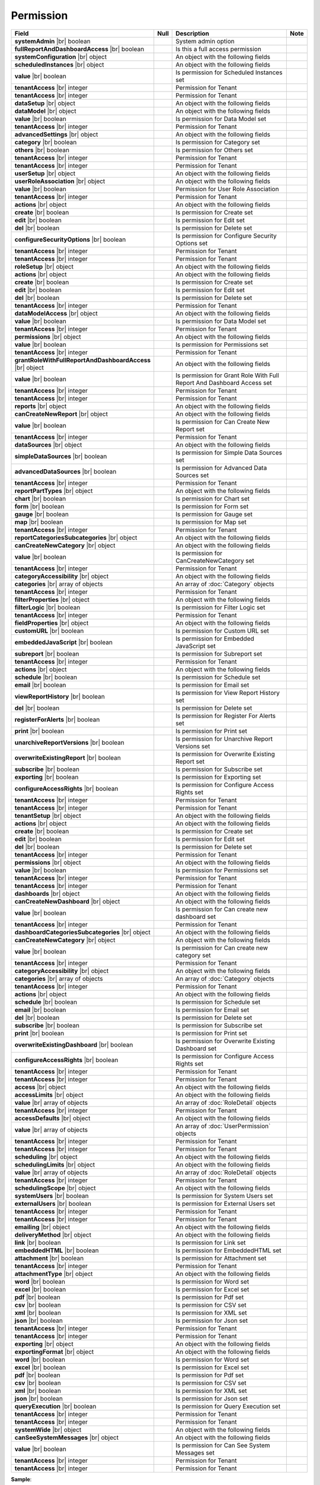 

=========================================
Permission
=========================================

.. list-table::
   :header-rows: 1
   :widths: 25 5 65 5

   *  -  Field
      -  Null
      -  Description
      -  Note
   *  -  **systemAdmin** |br|
         boolean
      -
      -  System admin option
      -
   *  -  **fullReportAndDashboardAccess** |br|
         boolean
      -
      -  Is this a full access permission
      -
   *  -  **systemConfiguration** |br|
         object
      -
      -  An object with the following fields
      -
   *  -  .. container:: lpad2
   
            **scheduledInstances** |br|
            object
      -
      -  An object with the following fields
      - 
   *  -  .. container:: lpad4
   
            **value** |br|
            boolean
      -
      -  Is permission for Scheduled Instances set
      -
   *  -  .. container:: lpad4
   
            **tenantAccess** |br|
            integer
      -
      -  Permission for Tenant
      -
   *  -  .. container:: lpad2
   
            **tenantAccess** |br|
            integer
      -
      -  Permission for Tenant
      -
   *  -  **dataSetup** |br|
         object
      -
      -  An object with the following fields
      -
   *  -  .. container:: lpad2
   
            **dataModel** |br|
            object
      -
      -  An object with the following fields
      -
   *  -  .. container:: lpad4
   
            **value** |br|
            boolean
      -
      -  Is permission for Data Model set
      -
   *  -  .. container:: lpad4
   
            **tenantAccess** |br|
            integer
      -
      -  Permission for Tenant
      -
   *  -  .. container:: lpad2
   
            **advancedSettings** |br|
            object
      -
      -  An object with the following fields
      -
   *  -  .. container:: lpad4
   
            **category** |br|
            boolean
      -
      -  Is permission for Category set
      -
   *  -  .. container:: lpad4
   
            **others** |br|
            boolean
      -
      -  Is permission for Others set
      -
   *  -  .. container:: lpad4
   
            **tenantAccess** |br|
            integer
      -
      -  Permission for Tenant
      -
   *  -  .. container:: lpad2
   
            **tenantAccess** |br|
            integer
      -
      -  Permission for Tenant
      -
   *  -  **userSetup** |br|
         object
      -
      -  An object with the following fields
      -
   *  -  .. container:: lpad2
   
            **userRoleAssociation** |br|
            object
      -
      -  An object with the following fields
      -
   *  -  .. container:: lpad4
   
            **value** |br|
            boolean
      -
      -  Permission for User Role Association
      -
   *  -  .. container:: lpad4
   
            **tenantAccess** |br|
            integer
      -
      -  Permission for Tenant
      -
   *  -  .. container:: lpad2
   
            **actions** |br|
            object
      -
      -  An object with the following fields
      -
   *  -  .. container:: lpad4
   
            **create** |br|
            boolean
      -
      -  Is permission for Create set
      -
   *  -  .. container:: lpad4
   
            **edit** |br|
            boolean
      -
      -  Is permission for Edit set
      -
   *  -  .. container:: lpad4
   
            **del** |br|
            boolean
      -
      -  Is permission for Delete set
      -
   *  -  .. container:: lpad4
   
            **configureSecurityOptions** |br|
            boolean
      -
      -  Is permission for Configure Security Options set
      -
   *  -  .. container:: lpad4
   
            **tenantAccess** |br|
            integer
      -
      -  Permission for Tenant
      -
   *  -  .. container:: lpad2
   
            **tenantAccess** |br|
            integer
      -
      -  Permission for Tenant
      -
   *  -  **roleSetup** |br|
         object
      -
      -  An object with the following fields
      -
   *  -  .. container:: lpad2
   
            **actions** |br|
            object
      -
      -  An object with the following fields
      -
   *  -  .. container:: lpad4
   
            **create** |br|
            boolean
      -
      -  Is permission for Create set
      -
   *  -  .. container:: lpad4
   
            **edit** |br|
            boolean
      -
      -  Is permission for Edit set
      -
   *  -  .. container:: lpad4
   
            **del** |br|
            boolean
      -
      -  Is permission for Delete set
      -
   *  -  .. container:: lpad4
   
            **tenantAccess** |br|
            integer
      -
      -  Permission for Tenant
      -
   *  -  .. container:: lpad2
   
            **dataModelAccess** |br|
            object
      -
      -  An object with the following fields
      -
   *  -  .. container:: lpad4
   
            **value** |br|
            boolean
      -
      -  Is permission for Data Model set
      -
   *  -  .. container:: lpad4
   
            **tenantAccess** |br|
            integer
      -
      -  Permission for Tenant
      -
   *  -  .. container:: lpad2
   
            **permissions** |br|
            object
      -
      -  An object with the following fields
      -
   *  -  .. container:: lpad4
   
            **value** |br|
            boolean
      -
      -  Is permission for Permissions set
      -
   *  -  .. container:: lpad4
   
            **tenantAccess** |br|
            integer
      -
      -  Permission for Tenant
      -
   *  -  .. container:: lpad2
   
            **grantRoleWithFullReportAndDashboardAccess** |br|
            object
      -
      -  An object with the following fields
      -
   *  -  .. container:: lpad4
   
            **value** |br|
            boolean
      -
      -  Is permission for Grant Role With Full Report And Dashboard Access set
      -
   *  -  .. container:: lpad4
   
            **tenantAccess** |br|
            integer
      -
      -  Permission for Tenant
      -
   *  -  .. container:: lpad2
   
            **tenantAccess** |br|
            integer
      -
      -  Permission for Tenant
      -
   *  -  **reports** |br|
         object
      -
      -  An object with the following fields
      -
   *  -  .. container:: lpad2
   
            **canCreateNewReport** |br|
            object
      -
      -  An object with the following fields
      -
   *  -  .. container:: lpad4
   
            **value** |br|
            boolean
      -
      -  Is permission for Can Create New Report set
      -
   *  -  .. container:: lpad4
   
            **tenantAccess** |br|
            integer
      -
      -  Permission for Tenant
      -
   *  -  .. container:: lpad2
   
            **dataSources** |br|
            object
      -
      -  An object with the following fields
      -
   *  -  .. container:: lpad4
   
            **simpleDataSources** |br|
            boolean
      -
      -  Is permission for Simple Data Sources set
      -
   *  -  .. container:: lpad4
   
            **advancedDataSources** |br|
            boolean
      -
      -  Is permission for Advanced Data Sources set
      -
   *  -  .. container:: lpad4
   
            **tenantAccess** |br|
            integer
      -
      -  Permission for Tenant
      -
   *  -  .. container:: lpad2
   
            **reportPartTypes** |br|
            object
      -
      -  An object with the following fields
      -
   *  -  .. container:: lpad4
   
            **chart** |br|
            boolean
      -
      -  Is permission for Chart set
      -
   *  -  .. container:: lpad4
   
            **form** |br|
            boolean
      -
      -  Is permission for Form set
      -
   *  -  .. container:: lpad4
   
            **gauge** |br|
            boolean
      -
      -  Is permission for Gauge set
      -
   *  -  .. container:: lpad4
   
            **map** |br|
            boolean
      -
      -  Is permission for Map set
      -
   *  -  .. container:: lpad4
   
            **tenantAccess** |br|
            integer
      -
      -  Permission for Tenant
      -
   *  -  .. container:: lpad2
   
            **reportCategoriesSubcategories** |br|
            object
      -
      -  An object with the following fields
      -
   *  -  .. container:: lpad4
   
            **canCreateNewCategory** |br|
            object
      -
      -  An object with the following fields
      -
   *  -  .. container:: lpad6
   
            **value** |br|
            boolean
      -
      -  Is permission for CanCreateNewCategory set
      -
   *  -  .. container:: lpad6
   
            **tenantAccess** |br|
            integer
      -
      -  Permission for Tenant
      -
   *  -  .. container:: lpad4
   
            **categoryAccessibility** |br|
            object
      -
      -  An object with the following fields
      -
   *  -  .. container:: lpad6
   
            **categories** |br|
            array of objects
      -
      -  An array of :doc:`Category` objects
      -
   *  -  .. container:: lpad6
   
            **tenantAccess** |br|
            integer
      -
      -  Permission for Tenant
      -
   *  -  .. container:: lpad2
   
            **filterProperties** |br|
            object
      -
      -  An object with the following fields
      -
   *  -  .. container:: lpad4
   
            **filterLogic** |br|
            boolean
      -
      -  Is permission for Filter Logic set
      -
   *  -  .. container:: lpad4
   
            **tenantAccess** |br|
            integer
      -
      -  Permission for Tenant
      -
   *  -  .. container:: lpad2
   
            **fieldProperties** |br|
            object
      -
      -  An object with the following fields
      -
   *  -  .. container:: lpad4
   
            **customURL** |br|
            boolean
      -
      -  Is permission for Custom URL set
      -
   *  -  .. container:: lpad4
   
            **embeddedJavaScript** |br|
            boolean
      -
      -  Is permission for Embedded JavaScript set
      -
   *  -  .. container:: lpad4
   
            **subreport** |br|
            boolean
      -
      -  Is permission for Subreport set
      -
   *  -  .. container:: lpad4
   
            **tenantAccess** |br|
            integer
      -
      -  Permission for Tenant
      -
   *  -  .. container:: lpad2
   
            **actions** |br|
            object
      -
      -  An object with the following fields
      -
   *  -  .. container:: lpad4
   
            **schedule** |br|
            boolean
      -
      -  Is permission for Schedule set
      -
   *  -  .. container:: lpad4
   
            **email** |br|
            boolean
      -
      -  Is permission for Email set
      -
   *  -  .. container:: lpad4
   
            **viewReportHistory** |br|
            boolean
      -
      -  Is permission for View Report History set
      -
   *  -  .. container:: lpad4
   
            **del** |br|
            boolean
      -
      -  Is permission for Delete set
      -
   *  -  .. container:: lpad4
   
            **registerForAlerts** |br|
            boolean
      -
      -  Is permission for Register For Alerts set
      -
   *  -  .. container:: lpad4
   
            **print** |br|
            boolean
      -
      -  Is permission for Print set
      -
   *  -  .. container:: lpad4
   
            **unarchiveReportVersions** |br|
            boolean
      -
      -  Is permission for Unarchive Report Versions set
      -
   *  -  .. container:: lpad4
   
            **overwriteExistingReport** |br|
            boolean
      -
      -  Is permission for Overwrite Existing Report set
      -
   *  -  .. container:: lpad4
   
            **subscribe** |br|
            boolean
      -
      -  Is permission for Subscribe set
      -
   *  -  .. container:: lpad4
   
            **exporting** |br|
            boolean
      -
      -  Is permission for Exporting set
      -
   *  -  .. container:: lpad4
   
            **configureAccessRights** |br|
            boolean
      -
      -  Is permission for Configure Access Rights set
      -
   *  -  .. container:: lpad4
   
            **tenantAccess** |br|
            integer
      -
      -  Permission for Tenant
      -
   *  -  .. container:: lpad2
   
            **tenantAccess** |br|
            integer
      -
      -  Permission for Tenant
      -
   *  -  **tenantSetup** |br|
         object
      -
      -  An object with the following fields
      -
   *  -  .. container:: lpad2
   
            **actions** |br|
            object
      -
      -  An object with the following fields
      -
   *  -  .. container:: lpad4
   
            **create** |br|
            boolean
      -
      -  Is permission for Create set
      -
   *  -  .. container:: lpad4
   
            **edit** |br|
            boolean
      -
      -  Is permission for Edit set
      -
   *  -  .. container:: lpad4
   
            **del** |br|
            boolean
      -
      -  Is permission for Delete set
      -
   *  -  .. container:: lpad4
   
            **tenantAccess** |br|
            integer
      -
      -  Permission for Tenant
      -
   *  -  .. container:: lpad2
   
            **permissions** |br|
            object
      -
      -  An object with the following fields
      -
   *  -  .. container:: lpad4
   
            **value** |br|
            boolean
      -
      -  Is permission for Permissions set
      -
   *  -  .. container:: lpad4
   
            **tenantAccess** |br|
            integer
      -
      -  Permission for Tenant
      -
   *  -  .. container:: lpad2
   
            **tenantAccess** |br|
            integer
      -
      -  Permission for Tenant
      -
   *  -  **dashboards** |br|
         object
      -
      -  An object with the following fields
      -
   *  -  .. container:: lpad2
   
            **canCreateNewDashboard** |br|
            object
      -
      -  An object with the following fields
      -
   *  -  .. container:: lpad4
   
            **value** |br|
            boolean
      -
      -  Is permission for Can create new dashboard set
      -
   *  -  .. container:: lpad4
   
            **tenantAccess** |br|
            integer
      -
      -  Permission for Tenant
      -
   *  -  .. container:: lpad2
   
            **dashboardCategoriesSubcategories** |br|
            object
      -
      -  An object with the following fields
      -
   *  -  .. container:: lpad4
   
            **canCreateNewCategory** |br|
            object
      -
      -  An object with the following fields
      -
   *  -  .. container:: lpad6
   
            **value** |br|
            boolean
      -
      -  Is permission for Can create new category set
      -
   *  -  .. container:: lpad6
   
            **tenantAccess** |br|
            integer
      -
      -  Permission for Tenant
      -
   *  -  .. container:: lpad4
   
            **categoryAccessibility** |br|
            object
      -
      -  An object with the following fields
      -
   *  -  .. container:: lpad6
   
            **categories** |br|
            array of objects
      -
      -  An array of :doc:`Category` objects
      -
   *  -  .. container:: lpad6
   
            **tenantAccess** |br|
            integer
      -
      -  Permission for Tenant
      -
   *  -  .. container:: lpad2
   
            **actions** |br|
            object
      -
      -  An object with the following fields
      -
   *  -  .. container:: lpad4
   
            **schedule** |br|
            boolean
      -
      -  Is permission for Schedule set
      -
   *  -  .. container:: lpad4
   
            **email** |br|
            boolean
      -
      -  Is permission for Email set
      -
   *  -  .. container:: lpad4
   
            **del** |br|
            boolean
      -
      -  Is permission for Delete set
      -
   *  -  .. container:: lpad4
   
            **subscribe** |br|
            boolean
      -
      -  Is permission for Subscribe set
      -
   *  -  .. container:: lpad4
   
            **print** |br|
            boolean
      -
      -  Is permission for Print set
      -
   *  -  .. container:: lpad4
   
            **overwriteExistingDashboard** |br|
            boolean
      -
      -  Is permission for Overwrite Existing Dashboard set
      -
   *  -  .. container:: lpad4
   
            **configureAccessRights** |br|
            boolean
      -
      -  Is permission for Configure Access Rights set
      -
   *  -  .. container:: lpad4
   
            **tenantAccess** |br|
            integer
      -
      -  Permission for Tenant
      -
   *  -  .. container:: lpad2
   
            **tenantAccess** |br|
            integer
      -
      -  Permission for Tenant
      -
   *  -  **access** |br|
         object
      -
      -  An object with the following fields
      -
   *  -  .. container:: lpad2
   
            **accessLimits** |br|
            object
      -
      -  An object with the following fields
      -
   *  -  .. container:: lpad4
   
            **value** |br|
            array of objects
      -
      -  An array of :doc:`RoleDetail` objects
      -
   *  -  .. container:: lpad4
   
            **tenantAccess** |br|
            integer
      -
      -  Permission for Tenant
      -
   *  -  .. container:: lpad2
   
            **accessDefaults** |br|
            object
      -
      -  An object with the following fields
      -
   *  -  .. container:: lpad4
   
            **value** |br|
            array of objects
      -
      -  An array of :doc:`UserPermission` objects
      -
   *  -  .. container:: lpad4
   
            **tenantAccess** |br|
            integer
      -
      -  Permission for Tenant
      -
   *  -  .. container:: lpad2
   
            **tenantAccess** |br|
            integer
      -
      -  Permission for Tenant
      -
   *  -  **scheduling** |br|
         object
      -
      -  An object with the following fields
      -
   *  -  .. container:: lpad2
   
            **schedulingLimits** |br|
            object
      -
      -  An object with the following fields
      -
   *  -  .. container:: lpad4
   
            **value** |br|
            array of objects
      -
      -  An array of :doc:`RoleDetail` objects
      -
   *  -  .. container:: lpad4
   
            **tenantAccess** |br|
            integer
      -
      -  Permission for Tenant
      -
   *  -  .. container:: lpad2
   
            **schedulingScope** |br|
            object
      -
      -  An object with the following fields
      -
   *  -  .. container:: lpad4
   
            **systemUsers** |br|
            boolean
      -
      -  Is permission for System Users set
      -
   *  -  .. container:: lpad4
   
            **externalUsers** |br|
            boolean
      -
      -  Is permission for External Users set
      -
   *  -  .. container:: lpad4
   
            **tenantAccess** |br|
            integer
      -
      -  Permission for Tenant
      -
   *  -  .. container:: lpad2
   
            **tenantAccess** |br|
            integer
      -
      -  Permission for Tenant
      -
   *  -  **emailing** |br|
         object
      -
      -  An object with the following fields
      -
   *  -  .. container:: lpad2
   
            **deliveryMethod** |br|
            object
      -
      -  An object with the following fields
      -
   *  -  .. container:: lpad4
   
            **link** |br|
            boolean
      -
      -  Is permission for Link set
      -
   *  -  .. container:: lpad4
   
            **embeddedHTML** |br|
            boolean
      -
      -  Is permission for EmbeddedHTML set
      -
   *  -  .. container:: lpad4
   
            **attachment** |br|
            boolean
      -
      -  Is permission for Attachment set
      -
   *  -  .. container:: lpad4
   
            **tenantAccess** |br|
            integer
      -
      -  Permission for Tenant
      -
   *  -  .. container:: lpad2
   
            **attachmentType** |br|
            object
      -
      -  An object with the following fields
      -
   *  -  .. container:: lpad4
   
            **word** |br|
            boolean
      -
      -  Is permission for Word set
      -
   *  -  .. container:: lpad4
   
            **excel** |br|
            boolean
      -
      -  Is permission for Excel set
      -
   *  -  .. container:: lpad4
   
            **pdf** |br|
            boolean
      -
      -  Is permission for Pdf set
      -
   *  -  .. container:: lpad4
   
            **csv** |br|
            boolean
      -
      -  Is permission for CSV set
      -
   *  -  .. container:: lpad4
   
            **xml** |br|
            boolean
      -
      -  Is permission for XML set
      -
   *  -  .. container:: lpad4
   
            **json** |br|
            boolean
      -
      -  Is permission for Json set
      -
   *  -  .. container:: lpad4
   
            **tenantAccess** |br|
            integer
      -
      -  Permission for Tenant
      -
   *  -  .. container:: lpad2
   
            **tenantAccess** |br|
            integer
      -
      -  Permission for Tenant
      -
   *  -  **exporting** |br|
         object
      -
      -  An object with the following fields
      -
   *  -  .. container:: lpad2
   
            **exportingFormat** |br|
            object
      -
      -  An object with the following fields
      -
   *  -  .. container:: lpad4
   
            **word** |br|
            boolean
      -
      -  Is permission for Word set
      -
   *  -  .. container:: lpad4
   
            **excel** |br|
            boolean
      -
      -  Is permission for Excel set
      -
   *  -  .. container:: lpad4
   
            **pdf** |br|
            boolean
      -
      -  Is permission for Pdf set
      -
   *  -  .. container:: lpad4
   
            **csv** |br|
            boolean
      -
      -  Is permission for CSV set
      -
   *  -  .. container:: lpad4
   
            **xml** |br|
            boolean
      -
      -  Is permission for XML set
      -
   *  -  .. container:: lpad4
   
            **json** |br|
            boolean
      -
      -  Is permission for Json set
      -
   *  -  .. container:: lpad4
   
            **queryExecution** |br|
            boolean
      -
      -  Is permission for Query Execution set
      -
   *  -  .. container:: lpad4
   
            **tenantAccess** |br|
            integer
      -
      -  Permission for Tenant
      -
   *  -  .. container:: lpad2
   
            **tenantAccess** |br|
            integer
      -
      -  Permission for Tenant
      -
   *  -  **systemWide** |br|
         object
      -
      -  An object with the following fields
      -
   *  -  .. container:: lpad2
   
            **canSeeSystemMessages** |br|
            object
      -
      -  An object with the following fields
      -
   *  -  .. container:: lpad4
   
            **value** |br|
            boolean
      -
      -  Is permission for Can See System Messages set
      -
   *  -  .. container:: lpad4
   
            **tenantAccess** |br|
            integer
      -
      -  Permission for Tenant
      -
   *  -  .. container:: lpad2
   
            **tenantAccess** |br|
            integer
      -
      -  Permission for Tenant
      -

.. container:: toggle

   .. container:: header

      **Sample**:

   .. code-block:: json

      {
         "systemAdmin": false,
         "fullReportAndDashboardAccess": false,
         "systemConfiguration": {
            "scheduledInstances": {
               "value": true,
               "tenantAccess": 1
            },
            "tenantAccess": 1
         },
         "dataSetup": {
            "dataModel": {
               "value": true,
               "tenantAccess": 1
            },
            "advancedSettings": {
               "category": true,
               "others": true,
               "tenantAccess": 1
            },
            "tenantAccess": 1
         },
         "userSetup": {
            "userRoleAssociation": {
               "value": true,
               "tenantAccess": 1
            },
            "actions": {
               "create": true,
               "edit": true,
               "del": true,
               "configureSecurityOptions": true,
               "tenantAccess": 1
            },
            "tenantAccess": 1
         },
         "roleSetup": {
            "actions": {
               "create": true,
               "edit": true,
               "del": true,
               "tenantAccess": 1
            },
            "dataModelAccess": {
               "value": true,
               "tenantAccess": 1
            },
            "permissions": {
               "value": true,
               "tenantAccess": 1
            },
            "grantRoleWithFullReportAndDashboardAccess": {
               "value": true,
               "tenantAccess": 1
            },
            "tenantAccess": 1
         },
         "reports": {
            "canCreateNewReport": {
               "value": true,
               "tenantAccess": 1
            },
            "dataSources": {
               "simpleDataSources": true,
               "advancedDataSources": false,
               "tenantAccess": 1
            },
            "reportPartTypes": {
               "chart": true,
               "form": true,
               "gauge": true,
               "map": true,
               "tenantAccess": 1
            },
            "reportCategoriesSubcategories": {
               "canCreateNewCategory": {
                  "value": true,
                  "tenantAccess": 1
               },
               "categoryAccessibility": {
                  "categories": [],
                  "tenantAccess": 1
               }
            },
            "filterProperties": {
               "filterLogic": true,
               "tenantAccess": 1
            },
            "fieldProperties": {
               "customURL": true,
               "embeddedJavaScript": true,
               "subreport": true,
               "tenantAccess": 1
            },
            "actions": {
               "schedule": true,
               "email": true,
               "viewReportHistory": true,
               "del": true,
               "registerForAlerts": true,
               "print": true,
               "unarchiveReportVersions": true,
               "overwriteExistingReport": true,
               "subscribe": true,
               "exporting": true,
               "configureAccessRights": true,
               "tenantAccess": 1
            },
            "tenantAccess": 1
         },
         "tenantSetup": {
            "actions": {
               "create": false,
               "edit": false,
               "del": false,
               "tenantAccess": 1
            },
            "permissions": {
               "value": false,
               "tenantAccess": 1
            },
            "tenantAccess": 1
         },
         "dashboards": {
            "canCreateNewDashboard": {
               "value": true,
               "tenantAccess": 1
            },
            "dashboardCategoriesSubcategories": {
               "canCreateNewCategory": {
                  "value": true,
                  "tenantAccess": 1
               },
               "categoryAccessibility": {
                  "categories": [],
                  "tenantAccess": 1
               }
            },
            "actions": {
               "schedule": true,
               "email": true,
               "del": true,
               "subscribe": true,
               "print": true,
               "overwriteExistingDashboard": true,
               "configureAccessRights": true,
               "tenantAccess": 1
            },
            "tenantAccess": 1
         },
         "access": {
            "accessLimits": {
               "value": [
                  {
                     "users": [
                        {
                           "password": null,
                           "roles": [],
                           "userRoles": null,
                           "userSecurityQuestions": null,
                           "status": 3,
                           "issueDate": "0001-01-01T00:00:00",
                           "autoLogin": false,
                           "newPassword": null,
                           "userName": null,
                           "emailAddress": null,
                           "firstName": null,
                           "lastName": null,
                           "tenantId": null,
                           "tenantDisplayId": null,
                           "tenantName": null,
                           "dataOffset": null,
                           "timestampOffset": null,
                           "initPassword": false,
                           "active": false,
                           "retryLoginTime": null,
                           "lastTimeAccessed": null,
                           "passwordLastChanged": null,
                           "locked": null,
                           "lockedDate": null,
                           "cultureName": null,
                           "securityQuestionLastChanged": null,
                           "dateFormat": null,
                           "systemAdmin": false,
                           "notAllowSharing": false,
                           "numberOfFailedSecurityQuestion": null,
                           "fullName": null,
                           "currentModules": null,
                           "id": "97e363f5-9daf-4329-a964-e279e04a10f3",
                           "state": 0,
                           "deleted": false,
                           "inserted": true,
                           "version": null,
                           "created": null,
                           "createdBy": "John Doe",
                           "modified": null,
                           "modifiedBy": null
                        }
                     ],
                     "tenantUniqueName": null,
                     "permission": null,
                     "visibleQuerySources": null,
                     "name": null,
                     "tenantId": null,
                     "active": false,
                     "notAllowSharing": false,
                     "id": "df188fa0-5829-40cc-a1fc-ab4b0259f061",
                     "state": 0,
                     "deleted": false,
                     "inserted": true,
                     "version": null,
                     "created": null,
                     "createdBy": "John Doe",
                     "modified": null,
                     "modifiedBy": null
                  }
               ],
               "tenantAccess": 1
            },
            "accessDefaults": {
               "value": [
                  {
                     "reportId": null,
                     "dashboardId": null,
                     "assignedType": 1,
                     "accessRightId": null,
                     "accessRight": null,
                     "shareWith": null,
                     "position": 0,
                     "accessors": [],
                     "accessorNames": null,
                     "tempId": "4",
                     "reportAccessRightId": "13698ebf-3e8e-43e1-9e2b-ad3f17d7d004",
                     "reportAccessRights": null,
                     "dashboardAccessRightId": "13698ebf-3e8e-43e1-9e2b-ad3f17d7d008",
                     "assignedTypeName": "Everyone",
                     "dashboardAccessRights": null,
                     "id": null,
                     "state": 0,
                     "deleted": false,
                     "inserted": true,
                     "version": null,
                     "created": null,
                     "createdBy": "John Doe",
                     "modified": null,
                     "modifiedBy": null
                  }
               ],
               "tenantAccess": 1
            },
            "tenantAccess": 1
         },
         "scheduling": {
            "schedulingLimits": {
               "value": [
                  {
                     "users": [
                        {
                           "password": null,
                           "roles": [],
                           "userRoles": null,
                           "userSecurityQuestions": null,
                           "status": 3,
                           "issueDate": "0001-01-01T00:00:00",
                           "autoLogin": false,
                           "newPassword": null,
                           "userName": null,
                           "emailAddress": null,
                           "firstName": null,
                           "lastName": null,
                           "tenantId": null,
                           "tenantDisplayId": null,
                           "tenantName": null,
                           "dataOffset": null,
                           "timestampOffset": null,
                           "initPassword": false,
                           "active": false,
                           "retryLoginTime": null,
                           "lastTimeAccessed": null,
                           "passwordLastChanged": null,
                           "locked": null,
                           "lockedDate": null,
                           "cultureName": null,
                           "securityQuestionLastChanged": null,
                           "dateFormat": null,
                           "systemAdmin": false,
                           "notAllowSharing": false,
                           "numberOfFailedSecurityQuestion": null,
                           "fullName": null,
                           "currentModules": null,
                           "id": "97e363f5-9daf-4329-a964-e279e04a10f3",
                           "state": 0,
                           "deleted": false,
                           "inserted": true,
                           "version": null,
                           "created": null,
                           "createdBy": "John Doe",
                           "modified": null,
                           "modifiedBy": null
                        }
                     ],
                     "tenantUniqueName": null,
                     "permission": null,
                     "visibleQuerySources": null,
                     "name": null,
                     "tenantId": null,
                     "active": false,
                     "notAllowSharing": false,
                     "id": "df188fa0-5829-40cc-a1fc-ab4b0259f061",
                     "state": 0,
                     "deleted": false,
                     "inserted": true,
                     "version": null,
                     "created": null,
                     "createdBy": "John Doe",
                     "modified": null,
                     "modifiedBy": null
                  }
               ],
               "tenantAccess": 1
            },
            "schedulingScope": {
               "systemUsers": true,
               "externalUsers": true,
               "tenantAccess": 1
            },
            "tenantAccess": 1
         },
         "emailing": {
            "deliveryMethod": {
               "link": true,
               "embeddedHTML": true,
               "attachment": true,
               "tenantAccess": 1
            },
            "attachmentType": {
               "word": true,
               "excel": true,
               "pdf": true,
               "csv": true,
               "xml": true,
               "json": true,
               "tenantAccess": 1
            },
            "tenantAccess": 1
         },
         "exporting": {
            "exportingFormat": {
               "word": true,
               "excel": true,
               "pdf": true,
               "csv": true,
               "xml": true,
               "json": true,
               "queryExecution": true,
               "tenantAccess": 1
            },
            "tenantAccess": 1
         },
         "systemwide": {
            "canSeeSystemMessages": {
               "value": true,
               "tenantAccess": 1
            },
            "tenantAccess": 1
         }
      }
